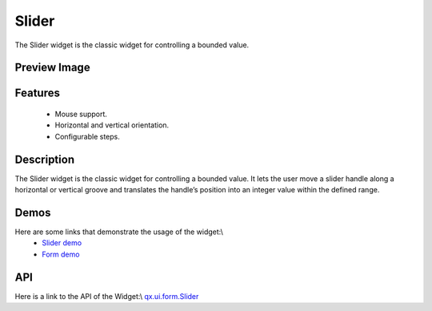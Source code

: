 Slider
******
The Slider widget is the classic widget for controlling a bounded value.

Preview Image
-------------
|Slider|

.. |Slider| image:: /pages/widget/slider.png

Features
--------
  * Mouse support.
  * Horizontal and vertical orientation.
  * Configurable steps.

Description
-----------
The Slider widget is the classic widget for controlling a bounded value. It lets the user move a slider handle along a horizontal or vertical groove and translates the handle’s position into an integer value within the defined range.

Demos
-----
Here are some links that demonstrate the usage of the widget:\\
  * `Slider demo <http://demo.qooxdoo.org/1.2.x/demobrowser/#widget~Slider.html>`_
  * `Form demo <http://demo.qooxdoo.org/1.2.x/demobrowser/#showcase~Form.html>`_

API
---
Here is a link to the API of the Widget:\\
`qx.ui.form.Slider <http://demo.qooxdoo.org/1.2.x/apiviewer/#qx.ui.form.Slider>`_

